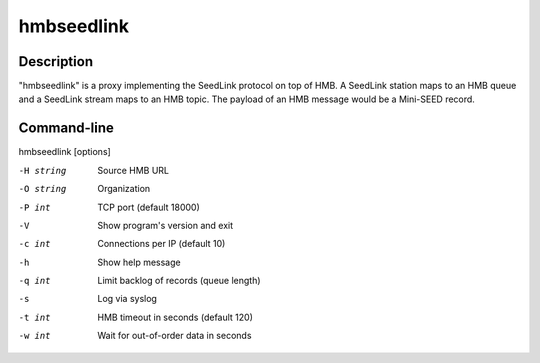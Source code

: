 .. _hmbseedlink:

***********
hmbseedlink
***********

Description
===========

"hmbseedlink" is a proxy implementing the SeedLink protocol on top of HMB. A SeedLink station maps to an HMB queue and a SeedLink stream maps to an HMB topic. The payload of an HMB message would be a Mini-SEED record.

Command-line
============

hmbseedlink [options]

-H string
  Source HMB URL

-O string
  Organization

-P int
  TCP port (default 18000)

-V
  Show program's version and exit

-c int
  Connections per IP (default 10)

-h
  Show help message

-q int
  Limit backlog of records (queue length)

-s
  Log via syslog

-t int
  HMB timeout in seconds (default 120)

-w int
  Wait for out-of-order data in seconds
